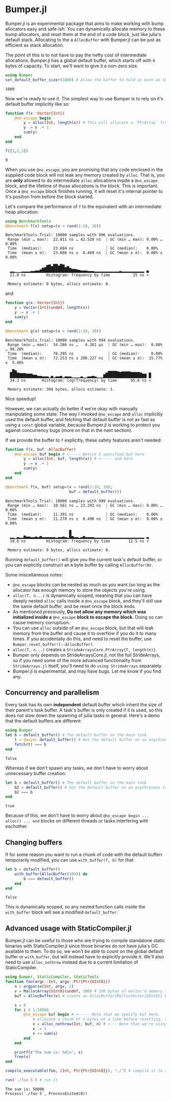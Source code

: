 :PROPERTIES:
:header-args: :session jlbumper
:END:
* Bumper.jl

Bumper.jl is an experimental package that aims to make working with bump allocators easy and safe-ish. You can dynamically
allocate memory to these bump allocators, and reset them at the end of a code block, just like julia's default stack.
Allocating to the a =AllocBuffer= with Bumper.jl can be just as efficient as stack allocation.

The point of this is to not have to pay the hefty cost of intermediate allocations. Bumper.jl has a global default buffer,
which starts off with =0= bytes of capacity. To start, we'll want to give it a non-zero size.

#+begin_src julia
using Bumper
set_default_buffer_size!(1000) # Allow the buffer to hold as much as 1000 bytes
#+end_src

: 1000

Now we're ready to use it. The simplest way to use Bumper is to rely on it's default buffer implicitly like so:
#+begin_src julia
function f(x::Vector{Int})
    @no_escape begin
        y = alloc(Int, length(x)) # This will allocate a `PtrArray` from StrideArraysCore.jl using memory from the default buffer.
        y .= x .+ 1
        sum(y)
    end
end

f([1,2,3])
#+end_src

: 9

When you use =@no_escape=, you are promising that any code enclosed in the supplied code block will not leak any memory
created by =alloc=. That is, you are *only* allowed to do intermediate =alloc= allocations inside a =@no_escape= block,
and the lifetime of those allocations is the block. This is important. Once a =@no_escape= block finishes running, it
will reset it's internal pointer to it's position from before the block started.


Let's compare the performance of =f= to the equivalent with an intermediate heap allocation:

#+begin_src julia
using BenchmarkTools
@benchmark f(x) setup=(x = rand(1:10, 30))
#+end_src

: BenchmarkTools.Trial: 10000 samples with 996 evaluations.
:  Range (min … max):  22.811 ns … 42.520 ns  ┊ GC (min … max): 0.00% … 0.00%
:  Time  (median):     23.604 ns              ┊ GC (median):    0.00%
:  Time  (mean ± σ):   23.666 ns ±  0.469 ns  ┊ GC (mean ± σ):  0.00% ± 0.00%
: 
:                 ▁▂▆▇▄██▅█▇▂▄▁                                  
:   ▂▂▁▁▁▂▂▂▂▃▃▄▄▆█████████████▇▇▆▅▄▄▄▃▃▃▂▂▂▂▂▂▂▂▂▂▂▃▂▂▂▂▂▂▂▂▂▂ ▄
:   22.8 ns         Histogram: frequency by time          25 ns <
: 
:  Memory estimate: 0 bytes, allocs estimate: 0.

and

#+begin_src julia
function g(x::Vector{Int})
    y = Vector{Int}(undef, length(x))
    y .= x .+ 1
    sum(y)
end

@benchmark g(x) setup=(x = rand(1:10, 30))
#+end_src

: BenchmarkTools.Trial: 10000 samples with 994 evaluations.
:  Range (min … max):  34.266 ns …   4.281 μs  ┊ GC (min … max):  0.00% … 98.20%
:  Time  (median):     78.295 ns               ┊ GC (median):     0.00%
:  Time  (mean ± σ):   72.253 ns ± 206.227 ns  ┊ GC (mean ± σ):  15.77% ±  5.46%
: 
:   ▃█▆▂▁▁▁                                   ▂▅▅▅▅▄▃▄▄▄▄▃▃▃▃▂   ▂
:   ██████████▆▆▄▄▃▃▃▁▄▁▃▃▄▁▃▃▃▁▁▁▁▃▁▁▃▃▄▃▁▁▁▇██████████████████ █
:   34.3 ns       Histogram: log(frequency) by time      95.6 ns <
: 
:  Memory estimate: 304 bytes, allocs estimate: 1.

Nice speedup!

However, we can actually do better if we're okay with manually manipulating some state. The way I invoked =@no_escape= and =alloc= implicitly used
the default buffer, and fetching that default buffer is not as fast as using a =const= global variable, because Bumper.jl is working to protect
you against concurrency bugs (more on that in the next section).

If we provide the buffer to =f= explicitly, these safety features aren't needed:
#+begin_src julia
function f(x, buf::AllocBuffer)
    @no_escape buf begin # <----- Notice I specified buf here
        y = alloc(Int, buf, length(x)) # <----- and here
        y .= x .+ 1
        sum(y)
    end
end

@benchmark f(x, buf) setup=(x = rand(1:10, 30);
                            buf = default_buffer())
#+end_src

: BenchmarkTools.Trial: 10000 samples with 999 evaluations.
:  Range (min … max):  10.561 ns … 23.293 ns  ┊ GC (min … max): 0.00% … 0.00%
:  Time  (median):     11.391 ns              ┊ GC (median):    0.00%
:  Time  (mean ± σ):   11.278 ns ±  0.490 ns  ┊ GC (mean ± σ):  0.00% ± 0.00%
: 
:                             █                                  
:   ▂▂▁▃▂▂▆▄▄▃▃▄▃▅▃▃▃▃▃▃▂▃▃▄▃▂█▅▃▃▂▃▅▃▃▃▃▂▂▂▂▂▂▂▂▂▂▂▂▂▂▂▂▂▂▂▂▂▂ ▃
:   10.6 ns         Histogram: frequency by time        12.5 ns <
: 
:  Memory estimate: 0 bytes, allocs estimate: 0.

Running =default_buffer()= will give you the current task's default buffer, or you can explicitly construct an =N= byte buffer by calling =AllocBuffer(N)=.


Some miscellaneous notes:
+ =@no_escape= blocks can be nested as much as you want (so long as the allocator has enough memory to store the objects you're using.
+ =alloc(T, n...)= is dynamically scoped, meaning that you can have deeply nested =alloc= calls inside a =@no_escape= block, and they'll
  still use the same default buffer, and be reset once the block ends.
+ As mentioned previously, *Do not allow any memory which was initialized inside a* =@no_escape= *block to escape the block.* Doing so can cause memory
  corruptuon.
+ You can use =alloc= outside of an =@no_escape= block, but that will leak memory from the buffer and cause it to overflow if you do it to many times.
  If you accidentally do this, and need to reset the buffer, use =Bumper.reset_buffer!(::AllocBuffer)=.
+ =alloc(T, n...)= creates a =StrideArraysCore.PtrArray{T, length(n)}=.
+ Bumper only depends on StrideArraysCore.jl, not the full StrideArrays, so if you need some of the more advanced
  functionality from =StrideArrays.jl= itself, you'll need to do =using StrideArrays= separately.
+ Bumper.jl is experimental, and may have bugs. Let me know if you find any.

** Concurrency and parallelism

Every task has its own *independent* default buffer which inherit the size of their parent's task buffer. A task's buffer is only created
if it is used, so this does not slow down the spawning of julia tasks in general. Here's a demo that the default buffers are different:

#+begin_src julia
using Bumper
let b = default_buffer() # The default buffer on the main task
    t = @async default_buffer() # Get the default buffer on an asychronous task
    fetch(t) === b
end
#+end_src

: false

Whereas if we don't spawn any tasks, we don't have to worry about unnecessary buffer creation:
#+begin_src julia
let b = default_buffer() # The default buffer on the main task
    b2 = default_buffer() # Get the default buffer on an asychronous task
    b2 === b
end
#+end_src

: true

Because of this, we don't have to worry about =@no_escape begin ... alloc() ... end= blocks on different threads or tasks interfering
with eachother.

** Changing buffers

If for some reason you want to run a chunk of code with the default bufferr temporarily modified, you can use =with_buffer(f, b)= for that:

#+begin_src julia
let b = default_buffer()
    with_buffer(AllocBuffer(100)) do
        b === default_buffer()
    end
end
#+end_src

: false

This is dynamically scoped, so any nested function calls inside the =with_buffer= block will see a modified =default_buffer=.

** Advanced usage with StaticCompiler.jl

Bumper.jl can be useful to those who are trying to compile standalone static binaries with StaticCompiler.jl since those binaries
do not have julia's GC available to them. To do so, we won't be able to count on the global default buffer or =with_buffer=, but
will instead have to explicitly provide it. We'll also need to use =alloc_nothrow= instead due to a current limitation of
StaticCompiler.

#+begin_src julia
using Bumper, StaticCompiler, StaticTools
function foo(argc::Int, argv::Ptr{Ptr{UInt8}})
    n = argparse(Int, argv, 2)
    v = MallocArray{UInt8}(undef, 100) # 100 bytes of malloc'd memory to work with.
    buf = AllocBuffer(v) # create an AllocBuffer{MallocVector{UInt8}} because regular Vector doesn't work in this mode.
   
    s = 0
    for i ∈ 1:10000
        @no_escape buf begin # <----- Note that we specify buf here.
            # allocate a chunk of n bytes at a time before resetting, so we don't spill over our 100 byte limit
            x = alloc_nothrow(Int, buf, n) # <--- Note that we're using alloc_nothrow
            x .= 1
            s += sum(x)
        end
    end
    
    printf(c"The sum is: %d\n", s)
    free(v)
end

compile_executable(foo, (Int, Ptr{Ptr{UInt8}}), "./") # compile it to an execuable

run(`./foo 5`) # run it
#+end_src

: The sum is: 50000
: Process(`./foo 5`, ProcessExited(0))

